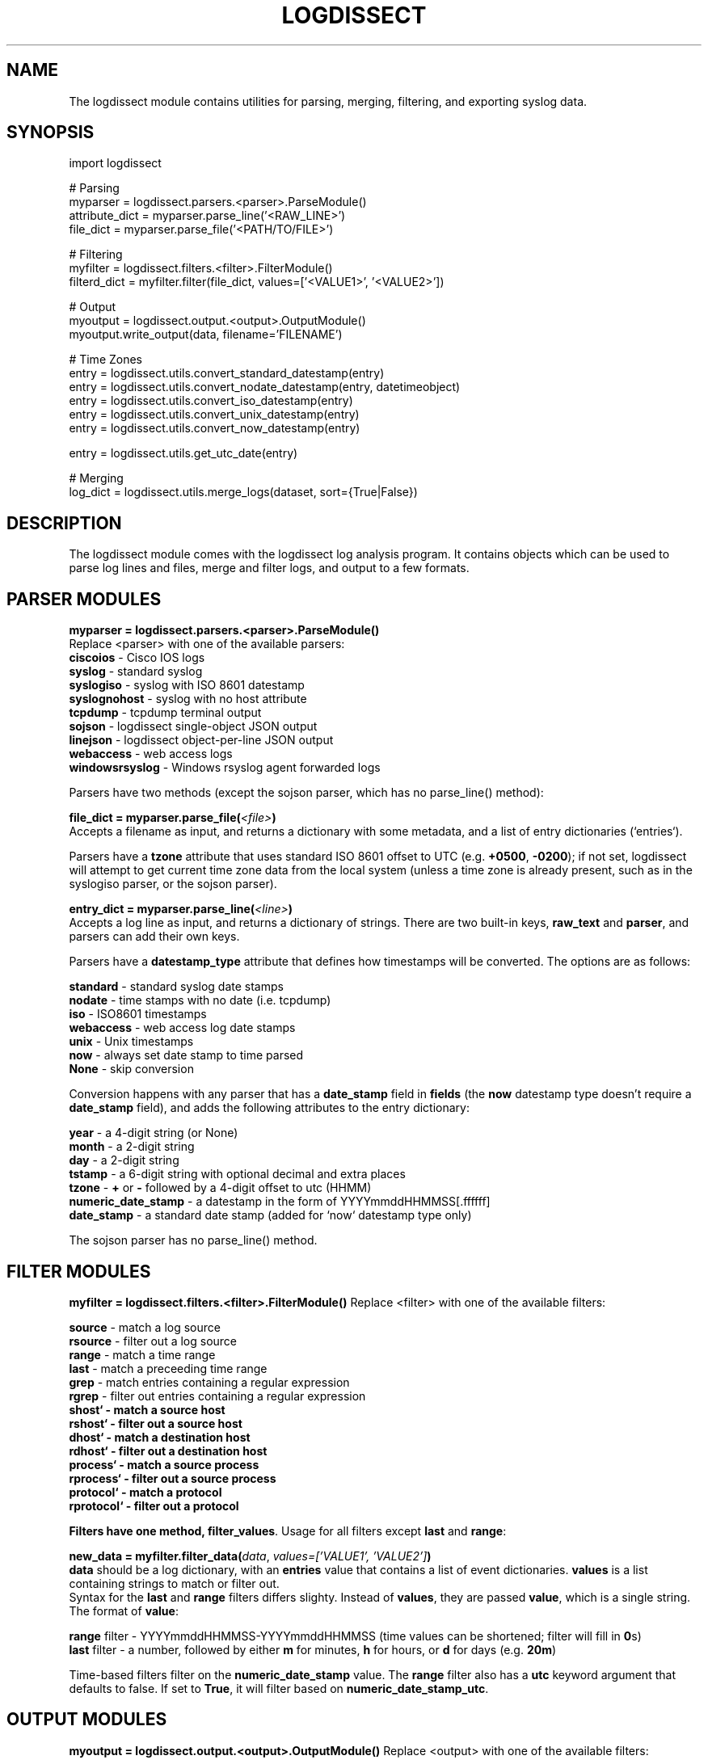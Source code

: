 .TH LOGDISSECT 3
.SH NAME
The logdissect module contains utilities for parsing, merging, filtering, and exporting syslog data.

.SH SYNOPSIS
    import logdissect

    # Parsing
    myparser = logdissect.parsers.<parser>.ParseModule()
    attribute_dict = myparser.parse_line('<RAW_LINE>')
    file_dict = myparser.parse_file('<PATH/TO/FILE>')

    # Filtering
    myfilter = logdissect.filters.<filter>.FilterModule()
    filterd_dict = myfilter.filter(file_dict, values=['<VALUE1>', '<VALUE2>'])

    # Output
    myoutput = logdissect.output.<output>.OutputModule()
    myoutput.write_output(data, filename='FILENAME')

    # Time Zones
    entry = logdissect.utils.convert_standard_datestamp(entry)
    entry = logdissect.utils.convert_nodate_datestamp(entry, datetimeobject)
    entry = logdissect.utils.convert_iso_datestamp(entry)
    entry = logdissect.utils.convert_unix_datestamp(entry)
    entry = logdissect.utils.convert_now_datestamp(entry)

    entry = logdissect.utils.get_utc_date(entry)

    # Merging
    log_dict = logdissect.utils.merge_logs(dataset, sort={True|False})

.SH DESCRIPTION
The logdissect module comes with the logdissect log analysis program. It contains objects which can be used to parse log lines and files, merge and filter logs, and output to a few formats.

.SH PARSER MODULES
\fBmyparser = logdissect.parsers.<parser>.ParseModule()\fR
.br
Replace <parser> with one of the available parsers:
    \fBciscoios\fR - Cisco IOS logs
    \fBsyslog\fR - standard syslog
    \fBsyslogiso\fR - syslog with ISO 8601 datestamp
    \fBsyslognohost\fR - syslog with no host attribute
    \fBtcpdump\fR - tcpdump terminal output
    \fBsojson\fR - logdissect single-object JSON output
    \fBlinejson\fR - logdissect object-per-line JSON output
    \fBwebaccess\fR - web access logs
    \fBwindowsrsyslog\fR - Windows rsyslog agent forwarded logs
    
Parsers have two methods (except the sojson parser, which has no parse_line() method):

\fBfile_dict = myparser.parse_file(\fI<file>\fB)\fR
.br
Accepts a filename as input, and returns a dictionary with some metadata, and a list of entry dictionaries (`entries`).

Parsers have a \fBtzone\fR attribute that uses standard ISO 8601 offset to UTC (e.g. \fB+0500\fR, \fB-0200\fR); if not set, logdissect will attempt to get current time zone data from the local system (unless a time zone is already present, such as in the syslogiso parser, or the sojson parser).

\fBentry_dict = myparser.parse_line(\fI<line>\fB)\fR
.br
Accepts a log line as input, and returns a dictionary of strings. There are two built-in keys, \fBraw_text\fR and \fBparser\fR, and parsers can add their own keys.

Parsers have a \fBdatestamp_type\fR attribute that defines how timestamps will be converted. The options are as follows:

    \fBstandard\fR - standard syslog date stamps
    \fBnodate\fR - time stamps with no date (i.e. tcpdump)
    \fBiso\fR - ISO8601 timestamps
    \fBwebaccess\fR - web access log date stamps
    \fBunix\fR - Unix timestamps
    \fBnow\fR - always set date stamp to time parsed
    \fBNone\fR - skip conversion

Conversion happens with any parser that has a \fBdate_stamp\fR field in \fBfields\fR (the \fBnow\fR datestamp type doesn't require a \fBdate_stamp\fR field), and adds the following attributes to the entry dictionary:

    \fByear\fR - a 4-digit string (or None)
    \fBmonth\fR - a 2-digit string
    \fBday\fR - a 2-digit string
    \fBtstamp\fR - a 6-digit string with optional decimal and extra places
    \fBtzone\fR - \fB+\fR or \fB-\fR followed by a 4-digit offset to utc (HHMM)
    \fBnumeric_date_stamp\fR - a datestamp in the form of YYYYmmddHHMMSS[.ffffff]
    \fBdate_stamp\fR - a standard date stamp (added for `now` datestamp type only)

The sojson parser has no parse_line() method.

.SH FILTER MODULES
\fBmyfilter = logdissect.filters.<filter>.FilterModule()\fR
Replace <filter> with one of the available filters:

    \fBsource\fR - match a log source
    \fBrsource\fR - filter out a log source
    \fBrange\fR - match a time range
    \fBlast\fR - match a preceeding time range
    \fBgrep\fR - match entries containing a regular expression
    \fBrgrep\fR - filter out entries containing a regular expression
    \fBshost` - match a source host
    \fBrshost` - filter out a source host
    \fBdhost` - match a destination host
    \fBrdhost` - filter out a destination host
    \fBprocess` - match a source process
    \fBrprocess` - filter out a source process
    \fBprotocol` - match a protocol
    \fBrprotocol` - filter out a protocol

Filters have one method, \fBfilter_values\fR. Usage for all filters except \fBlast\fR and \fBrange\fR:

\fBnew_data = myfilter.filter_data(\fIdata\fR, \fIvalues=['VALUE1', 'VALUE2']\fB)\fR
.br
\fBdata\fR should be a log dictionary, with an \fBentries\fR value that contains a list of event dictionaries. \fBvalues\fR is a list containing strings to match or filter out.
.br
Syntax for the \fBlast\fR and \fBrange\fR filters differs slighty. Instead of \fBvalues\fR, they are passed \fBvalue\fR, which is a single string. The format of \fBvalue\fR:

    \fBrange\fR filter - YYYYmmddHHMMSS-YYYYmmddHHMMSS (time values can be shortened; filter will fill in \fB0\fRs)
    \fBlast\fR filter - a number, followed by either \fBm\fR for minutes, \fBh\fR for hours, or \fBd\fR for days (e.g. \fB20m\fR)

Time-based filters filter on the \fBnumeric_date_stamp\fR value. The \fBrange\fR filter also has a \fButc\fR keyword argument that defaults to false. If set to \fBTrue\fR, it will filter based on \fBnumeric_date_stamp_utc\fR.

.SH OUTPUT MODULES
\fBmyoutput = logdissect.output.<output>.OutputModule()\fR
Replace <output> with one of the available filters:

    \fBlog\fR - outputs to standard log file format
    \fBsojson\fR - outputs entry list to a single json object
    \fBlinejson\fR - outputs one json entry dictionary object per line

Output modules have one method, \fBwrite_output\fR. Usage:

\fBmyoutput.write_output(\fIdata\fR, \fIfilename='FILENAME'\fB)\fR
.br
\fBdata\fR should be a log dictionary, with an \fBentries\fR value that contains a list of event dictionaries.

The \fBlog\fR output module also has a \fBlabel\fR keyword argument with a few possible settings. If set to \fB'fname'\fR, it will add source file names to the output. If set to '\fBfpath'\fR, it will add full source file paths to the output.

The \fBsojson\fR output module has a \fBpretty\fR keyword argument. If set to true, the output will be formatted in a nice, human-readable style. The default is `False`.

.SH UTIL FUNCTIONS
.SH DATE STAMP CONVERSION

    import logdissect.util
    entry = logdissect.utils.convert_standard_datestamp(entry)
    entry = logdissect.utils.convert_nodate_datestamp(entry, datetimeobject)
    entry = logdissect.utils.convert_iso_datestamp(entry)
    entry = logdissect.utils.convert_webaccess_datestamp(entry)
    entry = logdissect.utils.convert_unix_datestamp(entry)
    entry = logdissect.utils.convert_now_datestamp(entry)

The \fBnodate\fR converter uses a datetime object to assign date values. Date stamp converters assign the following fields, based on an entry dictionary's \fBdate_stamp\fR value:

    \fByear\fR - a 4 digit string (set to \fBNone\fR for standard converter)
    \fBmonth\fR - a 2 digit string
    \fBday\fR - a 2 digit string
    \fBtstamp\fR - a 6 digit string, with optional decimal point and fractional seconds.
    \fBnumeric_date_stamp\fR a string with format \fBYYYYmmddHHMMSS[.ffffff]\fR (not set for standard converter)

\fBlogdissect.util\fR contains the following datestamp converters:

    \fBstandard\fR - standard syslog datestamps
    \fBnodate\fR - timestamps with no date
    \fBiso\fR - ISO 8601 timestamps
    \fBwebaccess\fR - web access log date stamps
    \fBunix\fR - Unix timestamps
    \fBnow\fR - use the current time

.SH TIME ZONE
\fBentry = logdissect.utils.get_utc_date(entry)\fR
.br
Sets the \fBnumeric_date_stamp_utc\fR value based on the \fBnumeric_date_stamp\fR value and the \fBtzone\fR value, and returns the entry.

\fBmytimezone = logdissect.utils.get_local_tzone()\fR
.br
Returns the local time zone.

.SH MERGING
\fBlog_dict = logdissect.utils.merge_logs(dataset, sort={True|False})\fR
.br
Merges multiple log dictionaries together, and returns a single log dictionary. \fBdataset\fR is a dictionary with some metadata, and a \fBdata_set\fR value, which is a list of log dictionaries. Each log dictionary contains some metadata, and an \fBentries\fR value, which is a list of event dictionaries.

If \fBsort\fR is set to \fBTrue\fR, entries will be sorted by their \fBnumeric_date_stamp_utc\fR value. Default is \fBFalse\fR.

.SH SEE ALSO
    logdissect(1)

.SH FILES
    /usr/share/doc/logdissect/README.md
    /usr/share/doc/logdissect/README-API.md
    /usr/share/doc/logdissect/README-DEV.md
    /usr/share/doc/logdissect/CHANGELOG.md
    /usr/share/doc/logdissect/LICENSE

.SH AUTHOR
    Dan Persons (dpersonsdev@gmail.com)

.SH COPYRIGHT
MIT License

Copyright (c) 2017 Dan Persons

Permission is hereby granted, free of charge, to any person obtaining a copy
of this software and associated documentation files (the "Software"), to deal
in the Software without restriction, including without limitation the rights
to use, copy, modify, merge, publish, distribute, sublicense, and/or sell
copies of the Software, and to permit persons to whom the Software is
furnished to do so, subject to the following conditions:

The above copyright notice and this permission notice shall be included in all
copies or substantial portions of the Software.

THE SOFTWARE IS PROVIDED "AS IS", WITHOUT WARRANTY OF ANY KIND, EXPRESS OR
IMPLIED, INCLUDING BUT NOT LIMITED TO THE WARRANTIES OF MERCHANTABILITY,
FITNESS FOR A PARTICULAR PURPOSE AND NONINFRINGEMENT. IN NO EVENT SHALL THE
AUTHORS OR COPYRIGHT HOLDERS BE LIABLE FOR ANY CLAIM, DAMAGES OR OTHER
LIABILITY, WHETHER IN AN ACTION OF CONTRACT, TORT OR OTHERWISE, ARISING FROM,
OUT OF OR IN CONNECTION WITH THE SOFTWARE OR THE USE OR OTHER DEALINGS IN THE
SOFTWARE.
